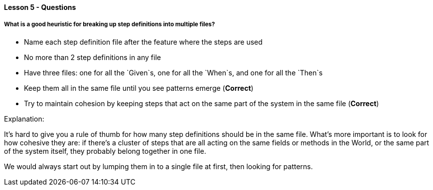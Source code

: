 ==== Lesson 5 - Questions

===== What is a good heuristic for breaking up step definitions into multiple files?

* Name each step definition file after the feature where the steps are used
* No more than 2 step definitions in any file
* Have three files: one for all the `Given`s, one for all the `When`s, and one for all the `Then`s
* Keep them all in the same file until you see patterns emerge (*Correct*)
* Try to maintain cohesion by keeping steps that act on the same part of the system in the same file (*Correct*)

Explanation:

It's hard to give you a rule of thumb for how many step definitions should be in the same file. What's more important is to look for how cohesive they are: if there's a cluster of steps that are all acting on the same fields or methods in the World, or the same part of the system itself, they probably belong together in one file.

We would always start out by lumping them in to a single file at first, then looking for patterns.
